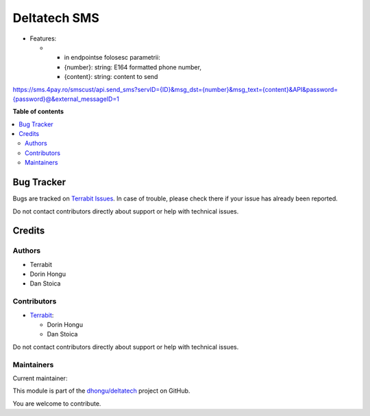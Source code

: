 =============
Deltatech SMS
=============

.. 
   !!!!!!!!!!!!!!!!!!!!!!!!!!!!!!!!!!!!!!!!!!!!!!!!!!!!
   !! This file is generated by oca-gen-addon-readme !!
   !! changes will be overwritten.                   !!
   !!!!!!!!!!!!!!!!!!!!!!!!!!!!!!!!!!!!!!!!!!!!!!!!!!!!
   !! source digest: sha256:3325aff89d885033ddf56edd4e91210ddcb2f4cd82b4583eab1b5cbcf80cd684
   !!!!!!!!!!!!!!!!!!!!!!!!!!!!!!!!!!!!!!!!!!!!!!!!!!!!

.. |badge1| image:: https://img.shields.io/badge/maturity-Mature-brightgreen.png
    :target: https://odoo-community.org/page/development-status
    :alt: Mature
.. |badge2| image:: https://img.shields.io/badge/licence-OPL--1-blue.png
    :target: https://www.odoo.com/documentation/master/legal/licenses.html
    :alt: License: OPL-1
.. |badge3| image:: https://img.shields.io/badge/github-dhongu%2Fdeltatech-lightgray.png?logo=github
    :target: https://github.com/dhongu/deltatech/tree/17.0/deltatech_sms
    :alt: dhongu/deltatech

|badge1| |badge2| |badge3|

-  Features:

   -  

      -  in endpointse folosesc parametrii:
      -  {number}: string: E164 formatted phone number,
      -  {content}: string: content to send

`https://sms.4pay.ro/smscust/api.send_sms?servID={ID}&msg_dst={number}&msg_text={content}&API&password={password}@&external_messageID=1 <https://sms.4pay.ro/smscust/api.send_sms?servID=%7BID%7D&msg_dst=%7Bnumber%7D&msg_text=%7Bcontent%7D&API&password=%7Bpassword%7D@&external_messageID=1>`__

**Table of contents**

.. contents::
   :local:

Bug Tracker
===========

Bugs are tracked on `Terrabit Issues <https://www.terrabit.ro/helpdesk>`_.
In case of trouble, please check there if your issue has already been reported.

Do not contact contributors directly about support or help with technical issues.

Credits
=======

Authors
-------

* Terrabit
* Dorin Hongu
* Dan Stoica

Contributors
------------

-  `Terrabit <https://www.terrabit.ro>`__:

   -  Dorin Hongu
   -  Dan Stoica

Do not contact contributors directly about support or help with
technical issues.

Maintainers
-----------

.. |maintainer-dhongu| image:: https://github.com/dhongu.png?size=40px
    :target: https://github.com/dhongu
    :alt: dhongu

Current maintainer:

|maintainer-dhongu| 

This module is part of the `dhongu/deltatech <https://github.com/dhongu/deltatech/tree/17.0/deltatech_sms>`_ project on GitHub.

You are welcome to contribute.
